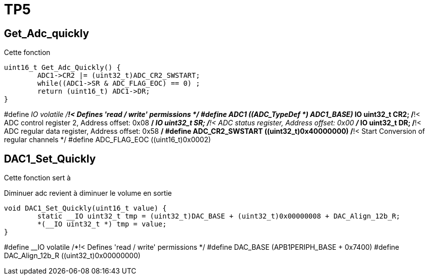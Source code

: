 = TP5



== Get_Adc_quickly
Cette fonction 
[source,c]
----
uint16_t Get_Adc_Quickly() {
    	ADC1->CR2 |= (uint32_t)ADC_CR2_SWSTART;
    	while((ADC1->SR & ADC_FLAG_EOC) == 0) ;
    	return (uint16_t) ADC1->DR;
}
----

#define     __IO    volatile             /*!< Defines 'read / write' permissions              */
#define ADC1                ((ADC_TypeDef *) ADC1_BASE)
__IO uint32_t CR2;          /*!< ADC control register 2,                      Address offset: 0x08 */
__IO uint32_t SR;           /*!< ADC status register,                         Address offset: 0x00 */
__IO uint32_t DR;           /*!< ADC regular data register,                   Address offset: 0x58 */
#define  ADC_CR2_SWSTART                     ((uint32_t)0x40000000)        /*!< Start Conversion of regular channels */
#define ADC_FLAG_EOC                               ((uint16_t)0x0002)

== DAC1_Set_Quickly
Cette fonction sert à 

Diminuer adc revient à diminuer le volume en sortie

[source,c]
----
void DAC1_Set_Quickly(uint16_t value) {
	static __IO uint32_t tmp = (uint32_t)DAC_BASE + (uint32_t)0x00000008 + DAC_Align_12b_R;
	*(__IO uint32_t *) tmp = value;
}
----

#define     __IO    volatile             /*!< Defines 'read / write' permissions              */
#define DAC_BASE              (APB1PERIPH_BASE + 0x7400)
#define DAC_Align_12b_R                    ((uint32_t)0x00000000)

